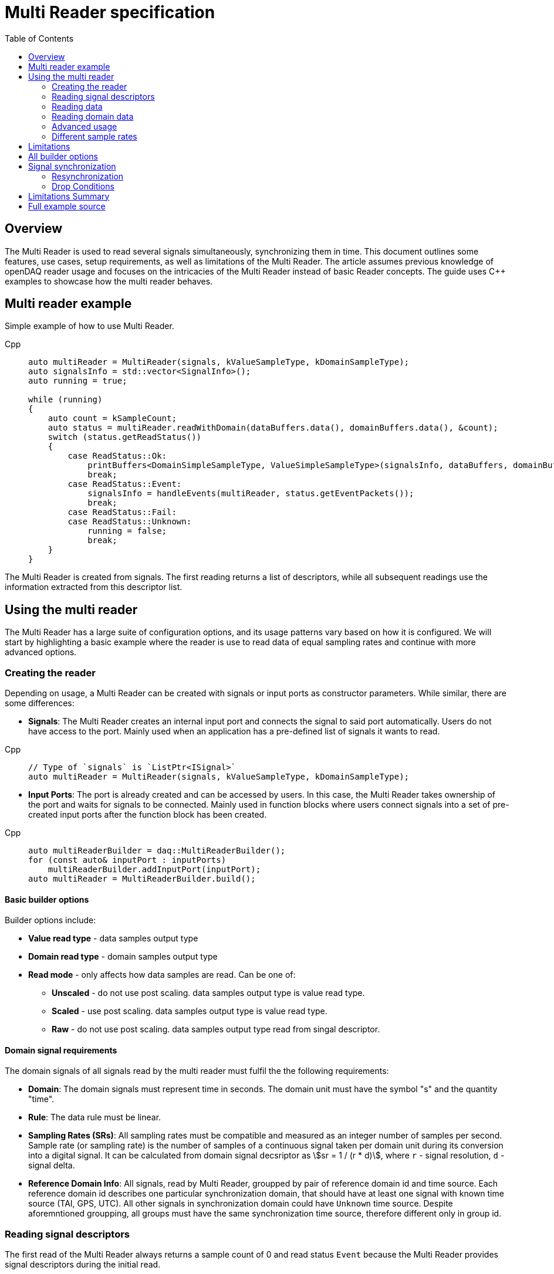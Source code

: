 = Multi Reader specification
:stem:
:toc: auto

== Overview

The Multi Reader is used to read several signals simultaneously, synchronizing them in time. This document outlines some features, use cases, setup requirements, as well as limitations of the Multi Reader. The article assumes previous knowledge of openDAQ reader usage and focuses on the intricacies of the Multi Reader instead of basic Reader concepts. The guide uses {cpp} examples to showcase how the multi reader behaves.

== Multi reader example

Simple example of how to use Multi Reader.

[tabs]
====
Cpp::
+
[source,cpp]
----
auto multiReader = MultiReader(signals, kValueSampleType, kDomainSampleType);
auto signalsInfo = std::vector<SignalInfo>();
auto running = true;

while (running)
{
    auto count = kSampleCount;
    auto status = multiReader.readWithDomain(dataBuffers.data(), domainBuffers.data(), &count);
    switch (status.getReadStatus())
    {
        case ReadStatus::Ok:
            printBuffers<DomainSimpleSampleType, ValueSimpleSampleType>(signalsInfo, dataBuffers, domainBuffers, count);
            break;
        case ReadStatus::Event:
            signalsInfo = handleEvents(multiReader, status.getEventPackets());
            break;
        case ReadStatus::Fail:
        case ReadStatus::Unknown:
            running = false;
            break;
    }
}
----
====

The Multi Reader is created from signals. The first reading returns a list of descriptors, while all subsequent readings use the information extracted from this descriptor list.

== Using the multi reader

The Multi Reader has a large suite of configuration options, and its usage patterns vary based on how it is configured. We will start by highlighting a basic example where the reader is use to read data of equal sampling rates and continue with more advanced options.

=== Creating the reader

Depending on usage, a Multi Reader can be created with signals or input ports as constructor parameters. While similar, there are some differences:

* **Signals**: The Multi Reader creates an internal input port and connects the signal to said port automatically. Users do not have access to the port. Mainly used when an application has a pre-defined list of signals it wants to read.

[tabs]
====
Cpp::
+
[source,cpp]
----
// Type of `signals` is `ListPtr<ISignal>`
auto multiReader = MultiReader(signals, kValueSampleType, kDomainSampleType);
----
====

* **Input Ports**: The port is already created and can be accessed by users. In this case, the Multi Reader takes ownership of the port and waits for signals to be connected. Mainly used in function blocks where users connect signals into a set of pre-created input ports after the function block has been created. 

[tabs]
====
Cpp::
+
[source,cpp]
----
auto multiReaderBuilder = daq::MultiReaderBuilder();
for (const auto& inputPort : inputPorts)
    multiReaderBuilder.addInputPort(inputPort);
auto multiReader = MultiReaderBuilder.build();
----
====

==== Basic builder options

Builder options include:

* *Value read type* - data samples output type
* *Domain read type* - domain samples output type
* *Read mode* - only affects how data samples are read. Can be one of:
** *Unscaled* - do not use post scaling. data samples output type is value read type. 
** *Scaled* - use post scaling. data samples output type is value read type.
** *Raw* - do not use post scaling. data samples output type read from singal descriptor. 

==== Domain signal requirements

The domain signals of all signals read by the multi reader must fulfil the the following requirements:

- **Domain**: The domain signals must represent time in seconds. The domain unit must have the symbol "s" and the quantity "time".
- **Rule**: The data rule must be linear. 
- **Sampling Rates (SRs)**: All sampling rates must be compatible and measured as an integer number of samples per second. Sample rate (or sampling rate) is the number of samples of a continuous signal taken per domain unit during its conversion into a digital signal. It can be calculated from domain signal decsriptor as stem:[sr = 1 / (r * d)], where `r` - signal resolution, `d` - signal delta.
- **Reference Domain Info**: All signals, read by Multi Reader, groupped by pair of reference domain id and time source. Each reference domain id describes one particular synchronization domain, that should have at least one signal with known time source (TAI, GPS, UTC). All other signals in synchronization domain could have `Unknown` time source. Despite aforemntioned groupping, all groups must have the same synchronization time source, therefore different only in group id.

=== Reading signal descriptors

The first read of the Multi Reader always returns a sample count of 0 and read status `Event` because the Multi Reader provides signal descriptors during the initial read. 

[tabs]
====
Cpp::
+
[source,cpp]
----
auto status = multiReader.readWithDomain(dataBuffers.data(), domainBuffers.data(), &count);
switch (status.getReadStatus())
{
    case ReadStatus::Event:
        signalsInfo = handleEvents(multiReader, status.getEventPackets());
        break;
}
----
====

Events can be obtained from status and then be validated and used to calculate required buffer sizes.

[tabs]
====
Cpp::
+
[source,cpp]
----
auto status = multiReader.readWithDomain(dataBuffers.data(), domainBuffers.data(), &count);
auto events = status.getEventPackets();
for (const auto& [signalName, event]: events)
{
    // do something with signal descriptors
    if (event.getEventId() == event_packet_id::DATA_DESCRIPTOR_CHANGED)
    {
        auto parameters = event.getParameters();
        if (parameters.hasKey(event_packet_param::DOMAIN_DATA_DESCRIPTOR))
        {
            auto domainDescriptor = parameters.get(event_packet_param::DOMAIN_DATA_DESCRIPTOR).asPtr<IDataDescriptor>();
            auto sampleRate = reader::getSampleRate(domainDescriptor);
            auto origin = domainDescriptor.getOrigin();
            auto resolution = domainDescriptor.getTickResolution();
            auto divider = Integer(multiReader.getCommonSampleRate() / sampleRate);

            signalsInfo.push_back({divider, resolution, origin});
        }
        if (parameters.hasKey(event_packet_param::DATA_DESCRIPTOR))
        {
            auto dataDescriptor = parameters.get(event_packet_param::DATA_DESCRIPTOR);
            // validate data desctiptor
            // ...
        }
    }
}
----
====

Required buffer sizes can be calculated as follows:

[tabs]
====
Cpp::
+
[source,cpp]
----
for (SizeT i = 0; i < signalsInfo.size(); ++i)
{
    auto divider = signalsInfo[i].divider.getValue(1);
    auto size = count / divider;
    domainBuffers[i] = std::calloc(count, getSampleSize(kDomainSampleType));
    dataBuffers[i] = std::calloc(count, getSampleSize(kValueSampleType));
}
----
====

If data descriptors somehow does not meet user requirements, the Multi Reader can be deactivated by calling `setActive(false)`. This action prevents the Multi Reader from receiving data packets, while still allowing it to process descriptor change events. While deactivated, the Multi Reader will not accumulate data packets in its internal queues, ensuring it does not run out of memory.

=== Reading data

After the user has initially read the data descriptors of the packets, it's time to read the data. The Multi Reader returns data in a "jagged array." The allocated memory for the jagged array is provided through a `void**` pointer in the `read()/readWithDomain()` call. 

[tabs]
====
Cpp::
+
[source,cpp]
----
for (SizeT k = 0; k < count / divider; ++k)
{
    auto* domainBuffer = static_cast<T*>(domainBuffers[i]);
    auto* sampleBuffer = static_cast<V*>(dataBuffers[i]);

    auto& domainValue = domainBuffer[k];
    auto& dataValue = sampleBuffer[k];

    // ...
}
----
====

In the above example, the openDAQ sample types were `V = Float64` for the signal data and `T = Int64` for the domain data. A helper, allowing for calculating the required memory size is available in `daq::getSampleSize` that gets the `SampleType` memory size.

==== Reading data in a loop

[tabs]
====
Cpp::
+
[source,cpp]
----
while (running)
{
    auto count = kSampleCount;
    auto status = multiReader.readWithDomain(dataBuffers.data(), domainBuffers.data(), &count);
    switch (status.getReadStatus())
    {
        case ReadStatus::Ok:
            printBuffers(signalsInfo, dataBuffers, domainBuffers, count);
            break;
        case ReadStatus::Event:
            signalsInfo = handleEvents(multiReader, status.getEventPackets());
            allocBuffers(signalsInfo, dataBuffers, domainBuffers, kSampleCount);
            break;
        case ReadStatus::Fail:
        case ReadStatus::Unknown:
            running = false;
            break;
    }
}
----
====

==== Reading data in callbacks

The same code could be reused to read data from Multi Reader callback:

[tabs]
====
Cpp::
+
[source,cpp]
----
auto readData = [&]()
{
    auto count = kSampleCount;
    auto status = multiReader.readWithDomain(dataBuffers.data(), domainBuffers.data(), &count);
    switch (status.getReadStatus())
    {
        case ReadStatus::Ok:
            printBuffers(signalsInfo, dataBuffers, domainBuffers, count);
            break;
        case ReadStatus::Event:
            signalsInfo = handleEvents(multiReader, status.getEventPackets());
            allocBuffers(signalsInfo, dataBuffers, domainBuffers, kSampleCount);
            break;
        case ReadStatus::Fail:
        case ReadStatus::Unknown:
            running = false;
            break;
    }
};
multiReader.setOnDataAvailable(readData);
----
====

=== Reading domain data

Below is an example of how to read and convert domain data to local time stamp. The number of samples for each signal should be calculated from the `count` returned by the `read()/readWithDomain()` call and divided by the appropriate divider.

[tabs]
====
Cpp::
+
[source,cpp]
----
auto epoch = reader::parseEpoch(signalsInfo[i].origin);
auto resolution = signalsInfo[i].resolution;
auto timestamp = reader::toSysTime(domainValue, epoch, resolution);
----
====

==== Interpreting and reusing domain data

To simplify the creation of an output signals in a function blocks that use the Multi Reader, the read status provides a "main descriptor" that can be obtained through the `getMainDescriptor()` reader function. In fact that function will return `EventPacketPtr`, that should be used to obtain actual descriptor.

[tabs]
====
Cpp::
+
[source,cpp]
----
auto eventPacket = status.getMainDescriptor();

if (eventPacket.getEventId() == event_packet_id::DATA_DESCRIPTOR_CHANGED)
    domainDesc = eventPacket.getParameters().get(event_packet_param::DOMAIN_DATA_DESCRIPTOR);
----
====

Main descriptor could be reused to create output signal.

[tabs]
====
Cpp::
+
[source,cpp]
----
auto outputDomainDescriptorBuilder = DataDescriptorBuilderCopy(mainDescriptor);
auto outputDomainDescriptor = outputDomainDescriptorBuilder.setName("OutputDomain").build();
auto outputDomainSignal = SignalWithDescriptor(context, outputDomainDescriptor, parent, "outputDomainSignal");
----
====

The offset corresponds to the "Packet Offset" used to calculate the read domain signal values for signals with a linear rule and can thus be used in the creation of domain packets for signals that have the same rule as the main descriptor.

[tabs]
====
Cpp::
+
[source,cpp]
----
auto offset = status.getOffset();
auto outputDomainPacket = DataPacket(outputDomainDescriptor, avg.size(), offset);
outputDomainSignal.sendPacket(outputDomainPacket);
----
====

=== Advanced usage

_Comment: Section should explain all multi reader builder parameters that are not explained above_

required common sample rate 
start on full unit of domain
min read count

=== Different sample rates

The case of different sample rates differs from the basic case in several ways:
- The main descriptor and offset from the Multi Reader status are no longer usable, because signals could have different sample rates.
- The output sample count will be different for each signal and should be calculated using dividers.

The divider for a particular signal is calculated as `commonSampleRate / signalSampleRate`. To obtain the common sample rate from the Multi Reader, the user can call the `getCommonSampleRate()` method. However, note that this method will return a value only after the user reads the descriptors for the first time, if the required sample rate was not set before during creation. However, if the required rate is set, the common sample rate will be available right from the Multi Reader creation.

To obtain the signal's sample rate, the user can call `daq::reader::getSampleRate(domainDescriptor)` on the domain descriptor if the signal was returned in the status from the first `read()/readWithDomain()` call.

The user can allocate memory according to the requested number of samples, with the element count equal to `count / divider`, where `count` is the requested number of samples. The user cannot read fewer samples than the least common multiple (LCM) of the dividers of all signals connected to the Multi Reader.

[tabs]
====
Cpp::
+
[source,cpp]
----
auto size = count / divider;
domainBuffers[i] = std::calloc(size, getSampleSize(kDomainSampleType));
dataBuffers[i] = std::calloc(size, getSampleSize(kValueSampleType));
----
====

In the example above `count` is the maximum amount of samples, that could be read from packet. Buffer sizes will be scaled from this amount in according with the dividers. 

== Limitations

* **No Asynchronous Signals**: The Multi Reader does not support asynchronous signals. Only a linear rule is accepted for domain signals.
* **Gap Packets**: Gap packets can only be detected when the reader is created from ports, not directly from signals.
* **Fixed Sample Rates**: Changing input sample rates invalidates the reader, so it is impossible to use Multi Reader if one of the signals sample rate was changed.
* **Additions Post-Creation**: Adding new signals or ports to the reader after creation is not supported.
* **Tick Alignment**: Tick alignment and offsets must adhere to strict rules for synchronization.

== All builder options

* **Min read count**: Specifies the minimal amount of samples that can be read. `getAvailableCount()/read()/readWithDomain()` will return 0, if there are available less samples. Also two last calls will drop samples from the signal queue in case of somebody will try to call them with 0 count, if amount of samples in queue less than min read count.
* **Required common sample rate**: Common sample rate of of the Multi Reader calcualted as the Least Common Multiple (LCM) of all signals sample rates. If common sample rate setup manually, all signal dividers will be calculated according to those sample rate.
* **Start on full unit of domain**: Align commont starting point of all singals to even numbers of domain units from common origin. 
* **Ports vs. Signals**: The Multi Reader can be constructed using input ports or signals, but not a mixture of both.
** *Ports*: Allow detection of gaps between packets.
** *Signals*: Do not support gap detection.

== Signal synchronization

Synchronization of multiple readers refers to identifying a common point in the domain space and beginning to read all signal samples simultaneously from that point or immediately afterward.

Synchronization happens during three Multi Reader calls - `getAvailableCount()` and `read()/readWithDomain()`. But synchronization inside `getAvailableCount()` is not a complete procedure, because during `getAvailableCount()` multireader does not obtain domain samples and only checks sample counts in connection queues, thus makes it impossible to find common starting point. 

To synchronize two signals, the Multi Reader initially needs to read their domain descriptors from the connection queue. This can be achieved by `read()/readWithDomain()` calls. Before this call, `getAvailableCount()` will return 0, and the result of `getCommonSampleRate()` will also be unavailable.

On the first `read()/readWithDomain()` call, the Multi Reader will save the resolution for each signal, set the unsynchronized state, save the origin, and calculate sample rate of the signal and its divider. If the previous sample rate was not undefined and does not equal the new one, the Multi Reader transitions to an invalid state. The common sample rate amoing all signals will be calculated as the least common multiplier (LCM) of the sample rate of each individual signal. If a the required sample rate was configured during reader creation, said rate will be the common one. From the common sample rate, the divider for each individual signal will be calculated. The common sample rate must be divisible by the divider without remainder. If this is not the case, the Multi Reader becomes invalid. Additionally, the LCM of all dividers is calculated for use in aligning the count of available and read samples in `getAvailableCount()` and `read()/readWithDomain()` calls and is used to align the sample count in the `skipSamples()` call.

After event packets are removed from the beginning of the input port queues, synchronization can happen. The earliest origin and highest resolution among all signals are calculated (the system resolution, which runs openDAQ, is also considered as one of the resolutions and often becomes the highest one). Then, for each signal, the offset in maximum resolution ticks from the earliest epoch value is calculated, along with a multiplier, which represents the ratio of the signal resolution to the maximum resolution (stem:["multiplier" = "signal_resolution" / "maximum_resolution"]) and is used to convert signal ticks from the signal resolution to the common maximum resolution: stem:["ticks"_"maximum_resultion" = "ticks"_"signal_resolution" * "multiplier"].

Next, the Multi Reader reads the start domain value of each signal. This includes scaling and applying the reference domain offset (if it was used). The latest domain value among all signals becomes the common starting point from which reading should start. This starting point offset is also rounded up to either an interval, which is defined as the ratio of the LCM of the sample rate dividers to the common sample rate, or to full units of the domain if such an option was used during creation.

When the starting point is found, each signal skips samples up to this point. When the domain value of a signal becomes greater than or equal to this starting point, it is considered synchronized. When all signals are synchronized, the entire Multi Reader state also becomes synchronized.

=== Resynchronization

Resynchronization is triggered by domain descriptor updates or changes in the active state via the `setActive()` call. 
Changes in resolution or origin transfer the signal to an unsynchronized state, while changes in sample rate transfer it to an invalid state.

Resynchronization includes all the steps described in the synchronization process.

=== Drop Conditions

Synchronization is dropped if inputs violate domain or sample rate rules.

== Limitations Summary

* **No Asynchronous Signals**: The Multi Reader does not support asynchronous signals. Only a linear rule is accepted for domain signals.
* **Gap Packets**: Gap packets can only be detected when the reader is created from ports, not directly from signals.
* **Fixed Sample Rates**: Changing input sample rates invalidates the reader, so it is impossible to use Multi Reader if one of the signals sample rate was changed.
* **Additions Post-Creation**: Adding new signals or ports to the reader after creation is not supported.
* **Tick Alignment**: Tick alignment and offsets must adhere to strict rules for synchronization.
* **Domain Offsets**: Add reference domain offsets should have the same time source.

By adhering to these structured guidelines, the Multi Reader ensures robust and synchronized handling of signal data with varying characteristics.

== Full example source

[tabs]
====
Cpp::
+
[source,cpp]
----
#include <opendaq/event_packet_ids.h>
#include <opendaq/event_packet_params.h>
#include <opendaq/opendaq.h>

#include <iostream>

using namespace std::chrono_literals;
using namespace daq;

constexpr auto kSampleCount = SizeT{10};
constexpr auto kDomainSampleType = SampleType::Int64;
constexpr auto kValueSampleType = SampleType::Float64;

struct SignalInfo
{
    IntegerPtr divider;
    RatioPtr resolution;
    StringPtr origin;
};

static inline DataDescriptorPtr getDomainDescriptor(const EventPacketPtr& eventPacket)
{
    auto domainDesc = DataDescriptorPtr();
    if (eventPacket.getEventId() == event_packet_id::DATA_DESCRIPTOR_CHANGED)
        domainDesc = eventPacket.getParameters().get(event_packet_param::DOMAIN_DATA_DESCRIPTOR);
    return domainDesc;
}

static SignalConfigPtr createOutputSignal(const ContextPtr& context, const ComponentPtr& parent, const MultiReaderStatusPtr& status)
{
    auto outputSignal = SignalConfigPtr();
    auto eventPacket = status.getMainDescriptor();
    auto mainDescriptor = getDomainDescriptor(eventPacket);
    if (!mainDescriptor.assigned())
        return outputSignal;

    auto outputDomainDescriptorBuilder = DataDescriptorBuilderCopy(mainDescriptor);
    auto outputDomainDescriptor = outputDomainDescriptorBuilder.setName("OutputDomain").build();

    auto outputDataDescriptorBuilder = DataDescriptorBuilder().setName("OutputData").setSampleType(kValueSampleType);
    auto outputDataDescriptor = outputDataDescriptorBuilder.build();

    auto outputDomainSignal = SignalWithDescriptor(context, outputDomainDescriptor, parent, "outputDomainSignal");
    auto outputDataSignal = SignalWithDescriptor(context, outputDataDescriptor, parent, "outputDataSignal");

    outputDataSignal.setDomainSignal(outputDomainSignal);
    outputSignal = outputDataSignal;

    return outputSignal;
}

static StreamReaderPtr createOutputReader(const SignalConfigPtr& outputSignal)
{
    auto epoch = std::chrono::system_clock::time_point{};
    auto resolution = RatioPtr();
    auto reader = StreamReader(outputSignal, kValueSampleType, kDomainSampleType);
    reader.setOnDataAvailable(
        [reader, epoch, resolution]() mutable
        {
            auto available = reader.getAvailableCount();
            if (available > 0)
            {
                auto domainSamples = std::vector<SampleTypeToType<kDomainSampleType>::Type>(available);
                auto dataSamples = std::vector<SampleTypeToType<kValueSampleType>::Type>(available);
                auto count = available;
                reader.readWithDomain(dataSamples.data(), domainSamples.data(), &count);
                for (auto i = 0; i < count; ++i)
                    fmt::println("[{}] {:<#.5}", reader::toSysTime(domainSamples[i], epoch, resolution), dataSamples[i]);
            }
            else
            {
                auto event = EventPacketPtr();
                auto count = SizeT{0};
                auto status = reader.read(nullptr, &count);
                switch (status.getReadStatus())
                {
                    case ReadStatus::Event:
                        event = status.getEventPacket();
                        if (event.getEventId() == event_packet_id::DATA_DESCRIPTOR_CHANGED)
                        {
                            auto parameters = event.getParameters();
                            if (parameters.hasKey(event_packet_param::DOMAIN_DATA_DESCRIPTOR))
                            {
                                auto domainDataDescriptor =
                                    parameters.get(event_packet_param::DOMAIN_DATA_DESCRIPTOR).asPtr<IDataDescriptor>();
                                auto origin = domainDataDescriptor.getOrigin();
                                epoch = reader::parseEpoch(origin);
                                resolution = domainDataDescriptor.getTickResolution();
                            }
                        }
                        break;
                    case ReadStatus::Ok:
                    case ReadStatus::Fail:
                    case ReadStatus::Unknown:
                        break;
                }
            }
        });

    return reader;
}

static void allocBuffers(const std::vector<SignalInfo>& signalsInfo,
                         std::vector<void*>& dataBuffers,
                         std::vector<void*>& domainBuffers,
                         const SizeT count)
{
    for (SizeT i = 0; i < signalsInfo.size(); ++i)
    {
        auto divider = signalsInfo[i].divider.getValue(1);
        auto size = count / divider;
        domainBuffers[i] = std::calloc(size, getSampleSize(kDomainSampleType));
        dataBuffers[i] = std::calloc(size, getSampleSize(kValueSampleType));
    }
}

template <typename T = SampleTypeToType<kDomainSampleType>::Type, typename V = SampleTypeToType<kValueSampleType>::Type>
static void handleData(const std::vector<SignalInfo>& signalsInfo,
                       const std::vector<void*>& dataBuffers,
                       const std::vector<void*>& domainBuffers,
                       const SizeT count,
                       const SignalConfigPtr& outputDataSignal,
                       const MultiReaderStatusPtr& status,
                       const bool sameSampleRate)
{
    assert(signalsInfo.size() == domainBuffers.size());
    assert(signalsInfo.size() == dataBuffers.size());

    auto avg = std::vector<V>();
    auto lines = std::vector<std::string>(count);

    for (SizeT i = 0; i < signalsInfo.size(); ++i)
    {
        auto divider = signalsInfo[i].divider.getValue(1);

        if (avg.size() != (count / divider))
            avg.resize(count / divider);

        for (SizeT k = 0; k < count / divider; ++k)
        {
            auto* domainBuffer = static_cast<T*>(domainBuffers[i]);
            auto* sampleBuffer = static_cast<V*>(dataBuffers[i]);

            auto& domainValue = domainBuffer[k];
            auto& dataValue = sampleBuffer[k];

            auto epoch = reader::parseEpoch(signalsInfo[i].origin);
            auto resolution = signalsInfo[i].resolution;
            auto timestamp = reader::toSysTime(domainValue, epoch, resolution);

            lines[k] += fmt::format("[{}] {:<#15.5} ", timestamp, dataValue);

            if (sameSampleRate)
                avg[k] = (avg[k] + dataValue) / 2;
        }
    }

    for (const auto& line: lines)
        std::cout << line << std::endl;

    if (outputDataSignal.assigned() && sameSampleRate)
    {
        auto outputDomainSignal = outputDataSignal.getDomainSignal().asPtr<ISignalConfig>();
        auto outputDomainDescriptor = outputDomainSignal.getDescriptor();
        auto outputDataDescriptor = outputDataSignal.getDescriptor();

        auto offset = status.getOffset();
        auto outputDomainPacket = DataPacket(outputDomainDescriptor, avg.size(), offset);
        auto outputDataPacket = DataPacketWithDomain(outputDomainPacket, outputDataDescriptor, avg.size(), offset);
        auto* data = outputDataPacket.getData();
        std::memcpy(data, avg.data(), sizeof(V) * avg.size());

        outputDomainSignal.sendPacket(outputDomainPacket);
        outputDataSignal.sendPacket(outputDataPacket);
    }
}

static std::vector<SignalInfo> handleEvents(const MultiReaderPtr& multiReader,
                                            const DictPtr<IString, IEventPacket>& events,
                                            bool sameSampleRate)
{
    auto signalsInfo = std::vector<SignalInfo>();
    auto commonDivider = IntegerPtr();
    for (const auto& [signalName, event] : events)
    {
        // do something with signal descriptors
        if (event.getEventId() == event_packet_id::DATA_DESCRIPTOR_CHANGED)
        {
            auto parameters = event.getParameters();
            if (parameters.hasKey(event_packet_param::DOMAIN_DATA_DESCRIPTOR))
            {
                auto domainDescriptor = parameters.get(event_packet_param::DOMAIN_DATA_DESCRIPTOR).asPtr<IDataDescriptor>();
                auto sampleRate = reader::getSampleRate(domainDescriptor);
                auto origin = domainDescriptor.getOrigin();
                auto resolution = domainDescriptor.getTickResolution();
                auto divider = Integer(multiReader.getCommonSampleRate() / sampleRate);
                if (!commonDivider.assigned())
                {
                    commonDivider = divider;
                }
                else
                {
                    if (commonDivider != divider)
                        sameSampleRate = false;
                }
                signalsInfo.push_back({divider, resolution, origin});
            }
            if (parameters.hasKey(event_packet_param::DATA_DESCRIPTOR))
            {
                auto dataDescriptor = parameters.get(event_packet_param::DATA_DESCRIPTOR);
                // do something with data desctiptor
                // ...
            }
        }
    }
    return signalsInfo;
}

int main()
{
    auto instance = InstanceBuilder().addModulePath(MODULE_PATH).addModulePath(EXTRA_MODULE_PATH).build();
    auto context = instance.getContext();
    auto devices = instance.getAvailableDevices();
    auto refDevice = DevicePtr();

    for (const auto& device : devices)
    {
        auto connectionString = device.getConnectionString();
        if (connectionString.toStdString().find("daqref://") != std::string::npos)
        {
            refDevice = instance.addDevice(device.getConnectionString());
            std::cout << "Add device " << device.getName() << " - " << device.getConnectionString() << std::endl;
            break;
        }
    }

    if (!refDevice.assigned())
    {
        std::cout << "Reference device not found" << std::endl;
        return EXIT_FAILURE;
    }

    auto signals = refDevice.getSignalsRecursive();
    auto multiReader = MultiReader(signals, kValueSampleType, kDomainSampleType);
    auto domainBuffers = std::vector<void*>(signals.getCount(), nullptr);
    auto dataBuffers = std::vector<void*>(signals.getCount(), nullptr);
    auto signalsInfo = std::vector<SignalInfo>();
    auto running = true;
    auto isSameSampleRate = true;

    auto outputSignal = SignalConfigPtr();
    auto outputReader = StreamReaderPtr();

    auto readData = [&]()
    {
        auto count = kSampleCount;
        auto status = multiReader.readWithDomain(dataBuffers.data(), domainBuffers.data(), &count);
        switch (status.getReadStatus())
        {
            case ReadStatus::Ok:
                handleData(signalsInfo, dataBuffers, domainBuffers, count, outputSignal, status, isSameSampleRate);
                break;
            case ReadStatus::Event:
                signalsInfo = handleEvents(multiReader, status.getEventPackets(), isSameSampleRate);
                allocBuffers(signalsInfo, dataBuffers, domainBuffers, kSampleCount);
                outputSignal = createOutputSignal(context, nullptr, status);
                outputReader = createOutputReader(outputSignal);
                break;
            case ReadStatus::Fail:
            case ReadStatus::Unknown:
                running = false;
                break;
        }
    };
    multiReader.setOnDataAvailable(readData);

    while (running)
        std::this_thread::sleep_for(10ms);

    return 0;
}
----
====